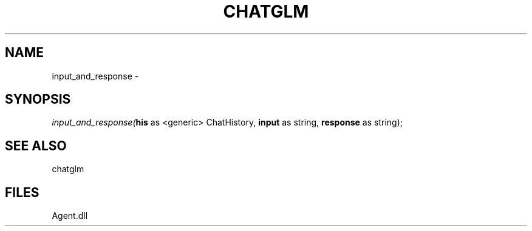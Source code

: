 .\" man page create by R# package system.
.TH CHATGLM 1 2000-Jan "input_and_response" "input_and_response"
.SH NAME
input_and_response \- 
.SH SYNOPSIS
\fIinput_and_response(\fBhis\fR as <generic> ChatHistory, 
\fBinput\fR as string, 
\fBresponse\fR as string);\fR
.SH SEE ALSO
chatglm
.SH FILES
.PP
Agent.dll
.PP
